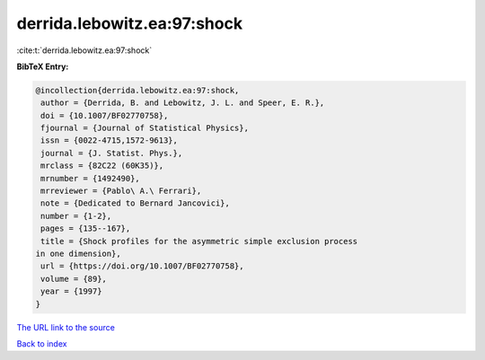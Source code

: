 derrida.lebowitz.ea:97:shock
============================

:cite:t:`derrida.lebowitz.ea:97:shock`

**BibTeX Entry:**

.. code-block:: bibtex

   @incollection{derrida.lebowitz.ea:97:shock,
    author = {Derrida, B. and Lebowitz, J. L. and Speer, E. R.},
    doi = {10.1007/BF02770758},
    fjournal = {Journal of Statistical Physics},
    issn = {0022-4715,1572-9613},
    journal = {J. Statist. Phys.},
    mrclass = {82C22 (60K35)},
    mrnumber = {1492490},
    mrreviewer = {Pablo\ A.\ Ferrari},
    note = {Dedicated to Bernard Jancovici},
    number = {1-2},
    pages = {135--167},
    title = {Shock profiles for the asymmetric simple exclusion process
   in one dimension},
    url = {https://doi.org/10.1007/BF02770758},
    volume = {89},
    year = {1997}
   }

`The URL link to the source <ttps://doi.org/10.1007/BF02770758}>`__


`Back to index <../By-Cite-Keys.html>`__
